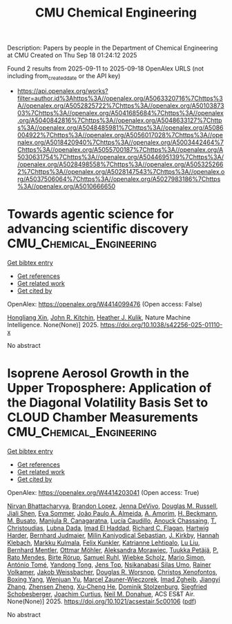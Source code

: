 #+TITLE: CMU Chemical Engineering
Description: Papers by people in the Department of Chemical Engineering at CMU
Created on Thu Sep 18 01:24:12 2025

Found 2 results from 2025-09-11 to 2025-09-18
OpenAlex URLS (not including from_created_date or the API key)
- [[https://api.openalex.org/works?filter=author.id%3Ahttps%3A//openalex.org/A5063320716%7Chttps%3A//openalex.org/A5052825722%7Chttps%3A//openalex.org/A5010387303%7Chttps%3A//openalex.org/A5041685684%7Chttps%3A//openalex.org/A5040842816%7Chttps%3A//openalex.org/A5048633127%7Chttps%3A//openalex.org/A5048485981%7Chttps%3A//openalex.org/A5086004922%7Chttps%3A//openalex.org/A5056017028%7Chttps%3A//openalex.org/A5018420940%7Chttps%3A//openalex.org/A5003442464%7Chttps%3A//openalex.org/A5055700187%7Chttps%3A//openalex.org/A5030631754%7Chttps%3A//openalex.org/A5044695139%7Chttps%3A//openalex.org/A5028498558%7Chttps%3A//openalex.org/A5053252662%7Chttps%3A//openalex.org/A5028147543%7Chttps%3A//openalex.org/A5037506064%7Chttps%3A//openalex.org/A5027983186%7Chttps%3A//openalex.org/A5010666650]]

* Towards agentic science for advancing scientific discovery  :CMU_Chemical_Engineering:
:PROPERTIES:
:UUID: https://openalex.org/W4414099476
:TOPICS: Machine Learning in Materials Science, Scientific Computing and Data Management, Cell Image Analysis Techniques
:PUBLICATION_DATE: 2025-09-10
:END:    
    
[[elisp:(doi-add-bibtex-entry "https://doi.org/10.1038/s42256-025-01110-x")][Get bibtex entry]] 

- [[elisp:(progn (xref--push-markers (current-buffer) (point)) (oa--referenced-works "https://openalex.org/W4414099476"))][Get references]]
- [[elisp:(progn (xref--push-markers (current-buffer) (point)) (oa--related-works "https://openalex.org/W4414099476"))][Get related work]]
- [[elisp:(progn (xref--push-markers (current-buffer) (point)) (oa--cited-by-works "https://openalex.org/W4414099476"))][Get cited by]]

OpenAlex: https://openalex.org/W4414099476 (Open access: False)
    
[[https://openalex.org/A5040429065][Hongliang Xin]], [[https://openalex.org/A5003442464][John R. Kitchin]], [[https://openalex.org/A5050671822][Heather J. Kulik]], Nature Machine Intelligence. None(None)] 2025. https://doi.org/10.1038/s42256-025-01110-x 
     
No abstract    

    

* Isoprene Aerosol Growth in the Upper Troposphere: Application of the Diagonal Volatility Basis Set to CLOUD Chamber Measurements  :CMU_Chemical_Engineering:
:PROPERTIES:
:UUID: https://openalex.org/W4414203041
:TOPICS: Atmospheric chemistry and aerosols, Atmospheric aerosols and clouds, Atmospheric Ozone and Climate
:PUBLICATION_DATE: 2025-09-15
:END:    
    
[[elisp:(doi-add-bibtex-entry "https://doi.org/10.1021/acsestair.5c00106")][Get bibtex entry]] 

- [[elisp:(progn (xref--push-markers (current-buffer) (point)) (oa--referenced-works "https://openalex.org/W4414203041"))][Get references]]
- [[elisp:(progn (xref--push-markers (current-buffer) (point)) (oa--related-works "https://openalex.org/W4414203041"))][Get related work]]
- [[elisp:(progn (xref--push-markers (current-buffer) (point)) (oa--cited-by-works "https://openalex.org/W4414203041"))][Get cited by]]

OpenAlex: https://openalex.org/W4414203041 (Open access: True)
    
[[https://openalex.org/A5017157628][Nirvan Bhattacharyya]], [[https://openalex.org/A5019360565][Brandon Lopez]], [[https://openalex.org/A5092773428][Jenna DeVivo]], [[https://openalex.org/A5113379780][Douglas M. Russell]], [[https://openalex.org/A5049005695][Jiali Shen]], [[https://openalex.org/A5062670207][Eva Sommer]], [[https://openalex.org/A5063817933][João Paulo A. Almeida]], [[https://openalex.org/A5062064925][A. Amorim]], [[https://openalex.org/A5111324500][H. Beckmann]], [[https://openalex.org/A5016923070][M. Busato]], [[https://openalex.org/A5062166400][Manjula R. Canagaratna]], [[https://openalex.org/A5079509898][Lucía Caudillo]], [[https://openalex.org/A5115002638][Anouck Chassaing]], [[https://openalex.org/A5068413254][T. Christoudias]], [[https://openalex.org/A5049539173][Lubna Dada]], [[https://openalex.org/A5080319960][Imad El Haddad]], [[https://openalex.org/A5012711441][Richard C. Flagan]], [[https://openalex.org/A5023787844][Hartwig Harder]], [[https://openalex.org/A5116631052][Bernhard Judmaier]], [[https://openalex.org/A5113379781][Milin Kaniyodical Sebastian]], [[https://openalex.org/A5009274507][J. Kirkby]], [[https://openalex.org/A5114989132][Hannah Klebach]], [[https://openalex.org/A5000471665][Markku Kulmala]], [[https://openalex.org/A5107158742][Felix Kunkler]], [[https://openalex.org/A5019559780][Katrianne Lehtipalo]], [[https://openalex.org/A5100396524][Lu Liu]], [[https://openalex.org/A5090590782][Bernhard Mentler]], [[https://openalex.org/A5102403106][Ottmar Möhler]], [[https://openalex.org/A5115002640][Aleksandra Morawiec]], [[https://openalex.org/A5070326299][Tuukka Petäjä]], [[https://openalex.org/A5004351709][P. Rato Mendes]], [[https://openalex.org/A5022780485][Birte Rörup]], [[https://openalex.org/A5107158743][Samuel Ruhl]], [[https://openalex.org/A5076482580][Wiebke Scholz]], [[https://openalex.org/A5086950058][Mario Simon]], [[https://openalex.org/A5021102823][António Tomé]], [[https://openalex.org/A5026414990][Yandong Tong]], [[https://openalex.org/A5014000962][Jens Top]], [[https://openalex.org/A5043100376][Nsikanabasi Silas Umo]], [[https://openalex.org/A5018521569][Rainer Volkamer]], [[https://openalex.org/A5115002642][Jakob Weissbacher]], [[https://openalex.org/A5026978286][Douglas R. Worsnop]], [[https://openalex.org/A5102960249][Christos Xenofontos]], [[https://openalex.org/A5101350413][Boxing Yang]], [[https://openalex.org/A5024928662][Wenjuan Yu]], [[https://openalex.org/A5017388605][Marcel Zauner-Wieczorek]], [[https://openalex.org/A5094097372][Imad Zgheib]], [[https://openalex.org/A5102767311][Jiangyi Zhang]], [[https://openalex.org/A5082103355][Zhensen Zheng]], [[https://openalex.org/A5043129752][Xu‐Cheng He]], [[https://openalex.org/A5063223340][Dominik Stolzenburg]], [[https://openalex.org/A5033551265][Siegfried Schobesberger]], [[https://openalex.org/A5031780924][Joachim Curtius]], [[https://openalex.org/A5041685684][Neil M. Donahue]], ACS ES&T Air. None(None)] 2025. https://doi.org/10.1021/acsestair.5c00106  ([[https://pubs.acs.org/doi/pdf/10.1021/acsestair.5c00106?ref=article_openPDF][pdf]])
     
No abstract    

    
